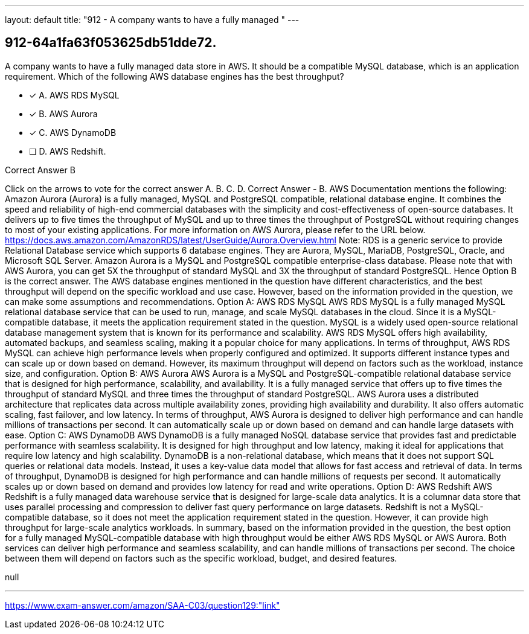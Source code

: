 ---
layout: default 
title: "912 - A company wants to have a fully managed "
---


[.question]
== 912-64a1fa63f053625db51dde72.


****

[.query]
--
A company wants to have a fully managed data store in AWS.
It should be a compatible MySQL database, which is an application requirement.
Which of the following AWS database engines has the best throughput?


--

[.list]
--
* [*] A. AWS RDS MySQL
* [*] B. AWS Aurora
* [*] C. AWS DynamoDB
* [ ] D. AWS Redshift.

--
****

[.answer]
Correct Answer  B

[.explanation]
--
Click on the arrows to vote for the correct answer
A.
B.
C.
D.
Correct Answer - B.
AWS Documentation mentions the following:
Amazon Aurora (Aurora) is a fully managed, MySQL and PostgreSQL compatible, relational database engine.
It combines the speed and reliability of high-end commercial databases with the simplicity and cost-effectiveness of open-source databases.
It delivers up to five times the throughput of MySQL and up to three times the throughput of PostgreSQL without requiring changes to most of your existing applications.
For more information on AWS Aurora, please refer to the URL below.
https://docs.aws.amazon.com/AmazonRDS/latest/UserGuide/Aurora.Overview.html
Note:
RDS is a generic service to provide Relational Database service which supports 6 database engines.
They are Aurora, MySQL, MariaDB, PostgreSQL, Oracle, and Microsoft SQL Server.
Amazon Aurora is a MySQL and PostgreSQL compatible enterprise-class database.
Please note that with AWS Aurora, you can get 5X the throughput of standard MySQL and 3X the throughput of standard PostgreSQL.
Hence Option B is the correct answer.
The AWS database engines mentioned in the question have different characteristics, and the best throughput will depend on the specific workload and use case.
However, based on the information provided in the question, we can make some assumptions and recommendations.
Option A: AWS RDS MySQL AWS RDS MySQL is a fully managed MySQL relational database service that can be used to run, manage, and scale MySQL databases in the cloud. Since it is a MySQL-compatible database, it meets the application requirement stated in the question.
MySQL is a widely used open-source relational database management system that is known for its performance and scalability. AWS RDS MySQL offers high availability, automated backups, and seamless scaling, making it a popular choice for many applications.
In terms of throughput, AWS RDS MySQL can achieve high performance levels when properly configured and optimized. It supports different instance types and can scale up or down based on demand. However, its maximum throughput will depend on factors such as the workload, instance size, and configuration.
Option B: AWS Aurora AWS Aurora is a MySQL and PostgreSQL-compatible relational database service that is designed for high performance, scalability, and availability. It is a fully managed service that offers up to five times the throughput of standard MySQL and three times the throughput of standard PostgreSQL.
AWS Aurora uses a distributed architecture that replicates data across multiple availability zones, providing high availability and durability. It also offers automatic scaling, fast failover, and low latency.
In terms of throughput, AWS Aurora is designed to deliver high performance and can handle millions of transactions per second. It can automatically scale up or down based on demand and can handle large datasets with ease.
Option C: AWS DynamoDB AWS DynamoDB is a fully managed NoSQL database service that provides fast and predictable performance with seamless scalability. It is designed for high throughput and low latency, making it ideal for applications that require low latency and high scalability.
DynamoDB is a non-relational database, which means that it does not support SQL queries or relational data models. Instead, it uses a key-value data model that allows for fast access and retrieval of data.
In terms of throughput, DynamoDB is designed for high performance and can handle millions of requests per second. It automatically scales up or down based on demand and provides low latency for read and write operations.
Option D: AWS Redshift AWS Redshift is a fully managed data warehouse service that is designed for large-scale data analytics. It is a columnar data store that uses parallel processing and compression to deliver fast query performance on large datasets.
Redshift is not a MySQL-compatible database, so it does not meet the application requirement stated in the question. However, it can provide high throughput for large-scale analytics workloads.
In summary, based on the information provided in the question, the best option for a fully managed MySQL-compatible database with high throughput would be either AWS RDS MySQL or AWS Aurora. Both services can deliver high performance and seamless scalability, and can handle millions of transactions per second. The choice between them will depend on factors such as the specific workload, budget, and desired features.
--

[.ka]
null

'''



https://www.exam-answer.com/amazon/SAA-C03/question129:"link"


